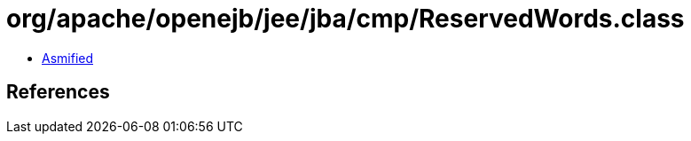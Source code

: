 = org/apache/openejb/jee/jba/cmp/ReservedWords.class

 - link:ReservedWords-asmified.java[Asmified]

== References

